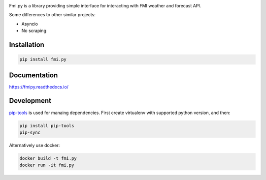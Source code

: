 .. image:: https://img.shields.io/pypi/pyversions/fmi.py.svg?style=flat-square
    :target: https://pypi.org/project/fmi.py/

.. image:: https://img.shields.io/travis/je-l/fmi.py.svg?style=flat-square
    :target: https://travis-ci.org/je-l/fmi.py


Fmi.py is a library providing simple interface for interacting with FMI weather
and forecast API.

Some differences to other similar projects:

* Asyncio
* No scraping

Installation
------------


.. code:: bash

    pip install fmi.py

Documentation
-------------

https://fmipy.readthedocs.io/

Development
-----------

pip-tools_ is used for manaing dependencies. First create virtualenv with
supported python version, and then:

.. code:: bash

    pip install pip-tools
    pip-sync

Alternatively use docker:

.. code:: bash

    docker build -t fmi.py
    docker run -it fmi.py


.. _pip-tools: https://github.com/jazzband/pip-tools
